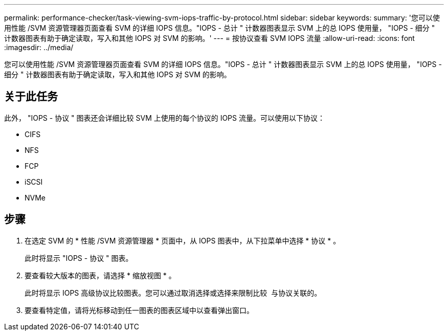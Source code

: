 ---
permalink: performance-checker/task-viewing-svm-iops-traffic-by-protocol.html 
sidebar: sidebar 
keywords:  
summary: '您可以使用性能 /SVM 资源管理器页面查看 SVM 的详细 IOPS 信息。"IOPS - 总计 " 计数器图表显示 SVM 上的总 IOPS 使用量， "IOPS - 细分 " 计数器图表有助于确定读取，写入和其他 IOPS 对 SVM 的影响。' 
---
= 按协议查看 SVM IOPS 流量
:allow-uri-read: 
:icons: font
:imagesdir: ../media/


[role="lead"]
您可以使用性能 /SVM 资源管理器页面查看 SVM 的详细 IOPS 信息。"IOPS - 总计 " 计数器图表显示 SVM 上的总 IOPS 使用量， "IOPS - 细分 " 计数器图表有助于确定读取，写入和其他 IOPS 对 SVM 的影响。



== 关于此任务

此外， "IOPS - 协议 " 图表还会详细比较 SVM 上使用的每个协议的 IOPS 流量。可以使用以下协议：

* CIFS
* NFS
* FCP
* iSCSI
* NVMe




== 步骤

. 在选定 SVM 的 * 性能 /SVM 资源管理器 * 页面中，从 IOPS 图表中，从下拉菜单中选择 * 协议 * 。
+
此时将显示 "IOPS - 协议 " 图表。

. 要查看较大版本的图表，请选择 * 缩放视图 * 。
+
此时将显示 IOPS 高级协议比较图表。您可以通过取消选择或选择来限制比较 image:../media/eye-icon.gif[""] 与协议关联的。

. 要查看特定值，请将光标移动到任一图表的图表区域中以查看弹出窗口。

